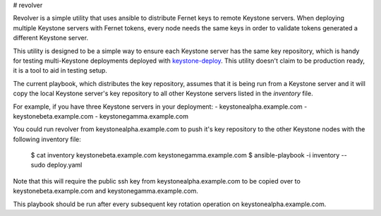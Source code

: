 # revolver

Revolver is a simple utility that uses ansible to distribute Fernet keys to
remote Keystone servers. When deploying multiple Keystone servers with Fernet
tokens, every node needs the same keys in order to validate tokens generated a
different Keystone server.

This utility is designed to be a simple way to ensure each Keystone server has
the same key repository, which is handy for testing multi-Keystone deployments
deployed with `keystone-deploy
<https://github.com/dolph/keystone-deploy/tree/fernet-tokens>`_.  This utility
doesn't claim to be production ready, it is a tool to aid in testing setup.

The current playbook, which distributes the key repository, assumes that it is
being run from a Keystone server and it will copy the local Keystone server's
key repository to all other Keystone servers listed in the `inventory` file.

For example, if you have three Keystone servers in your deployment:
- keystonealpha.example.com
- keystonebeta.example.com
- keystonegamma.example.com

You could run revolver from keystonealpha.example.com to push it's key
repository to the other Keystone nodes with the following inventory file:

  $ cat inventory
  keystonebeta.example.com
  keystonegamma.example.com
  $ ansible-playbook -i inventory --sudo deploy.yaml

Note that this will require the public ssh key from keystonealpha.example.com
to be copied over to keystonebeta.example.com and keystonegamma.example.com.

This playbook should be run after every subsequent key rotation operation on
keystonealpha.example.com.
